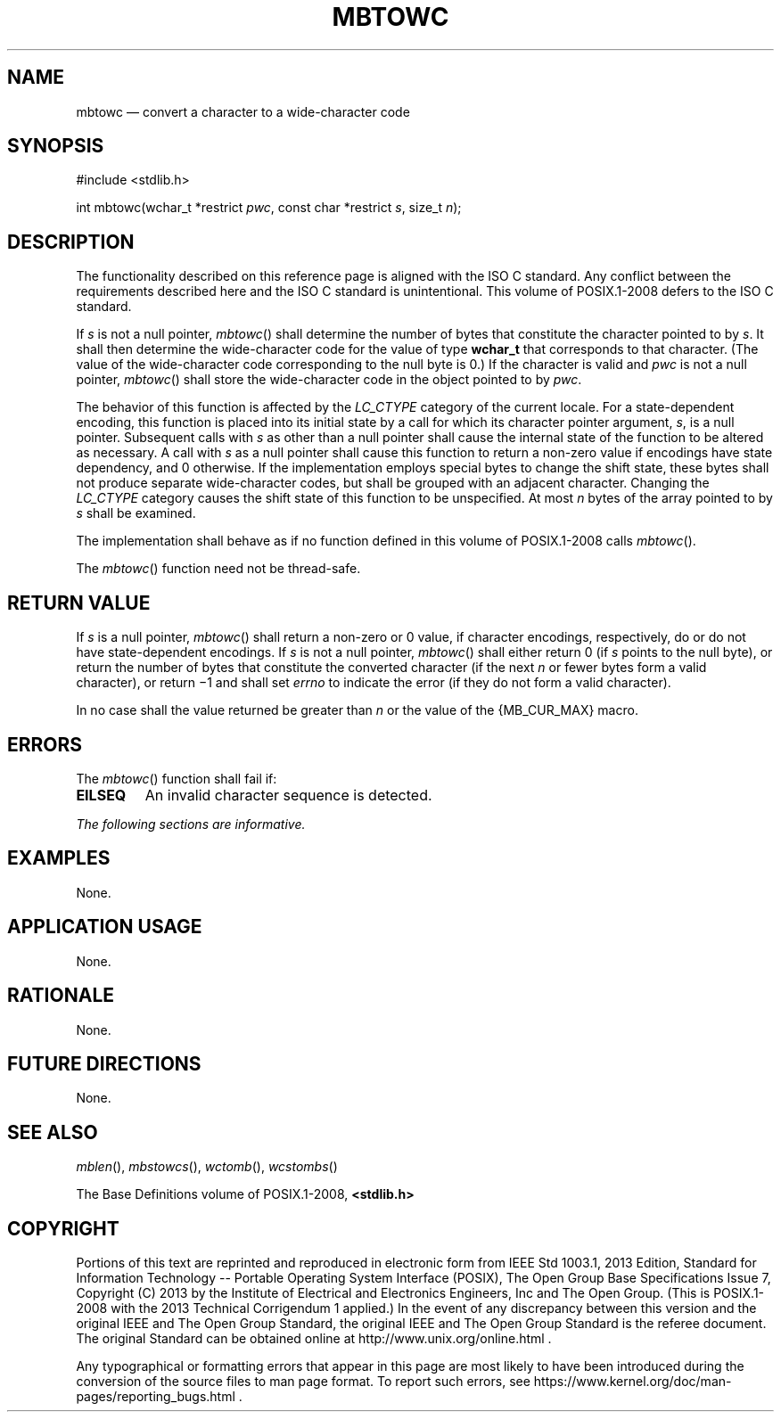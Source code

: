 '\" et
.TH MBTOWC "3" 2013 "IEEE/The Open Group" "POSIX Programmer's Manual"

.SH NAME
mbtowc
\(em convert a character to a wide-character code
.SH SYNOPSIS
.LP
.nf
#include <stdlib.h>
.P
int mbtowc(wchar_t *restrict \fIpwc\fP, const char *restrict \fIs\fP, size_t \fIn\fP);
.fi
.SH DESCRIPTION
The functionality described on this reference page is aligned with the
ISO\ C standard. Any conflict between the requirements described here and the
ISO\ C standard is unintentional. This volume of POSIX.1\(hy2008 defers to the ISO\ C standard.
.P
If
.IR s
is not a null pointer,
\fImbtowc\fR()
shall determine the number of bytes that constitute the character
pointed to by
.IR s .
It shall then determine the wide-character code for the value of type
.BR wchar_t
that corresponds to that character. (The value of the wide-character
code corresponding to the null byte is 0.) If the character is valid
and
.IR pwc
is not a null pointer,
\fImbtowc\fR()
shall store the wide-character code in the object pointed to by
.IR pwc .
.P
The behavior of this function is affected by the
.IR LC_CTYPE
category of the current locale. For a state-dependent encoding, this
function is placed into its initial state by a call for which its
character pointer argument,
.IR s ,
is a null pointer. Subsequent calls with
.IR s
as other than a null pointer shall cause the internal state of the
function to be altered as necessary. A call with
.IR s
as a null pointer shall cause this function to return a non-zero value
if encodings have state dependency, and 0 otherwise. If the
implementation employs special bytes to change the shift state, these
bytes shall not produce separate wide-character codes, but shall be
grouped with an adjacent character. Changing the
.IR LC_CTYPE
category causes the shift state of this function to be unspecified. At
most
.IR n
bytes of the array pointed to by
.IR s
shall be examined.
.P
The implementation shall behave as if no function defined in this volume of POSIX.1\(hy2008 calls
\fImbtowc\fR().
.P
The
\fImbtowc\fR()
function need not be thread-safe.
.SH "RETURN VALUE"
If
.IR s
is a null pointer,
\fImbtowc\fR()
shall return a non-zero or 0 value, if character encodings, respectively,
do or do not have state-dependent encodings. If
.IR s
is not a null pointer,
\fImbtowc\fR()
shall either return 0 (if
.IR s
points to the null byte), or return the number of bytes that constitute
the converted character (if the next
.IR n
or fewer bytes form a valid character), or return \(mi1
and shall set
.IR errno
to indicate the error
(if they do not form a valid character).
.P
In no case shall the value returned be greater than
.IR n
or the value of the
{MB_CUR_MAX}
macro.
.SH ERRORS
The
\fImbtowc\fR()
function shall fail if:
.TP
.BR EILSEQ
An invalid character sequence is detected.
.LP
.IR "The following sections are informative."
.SH EXAMPLES
None.
.SH "APPLICATION USAGE"
None.
.SH RATIONALE
None.
.SH "FUTURE DIRECTIONS"
None.
.SH "SEE ALSO"
.IR "\fImblen\fR\^(\|)",
.IR "\fImbstowcs\fR\^(\|)",
.IR "\fIwctomb\fR\^(\|)",
.IR "\fIwcstombs\fR\^(\|)"
.P
The Base Definitions volume of POSIX.1\(hy2008,
.IR "\fB<stdlib.h>\fP"
.SH COPYRIGHT
Portions of this text are reprinted and reproduced in electronic form
from IEEE Std 1003.1, 2013 Edition, Standard for Information Technology
-- Portable Operating System Interface (POSIX), The Open Group Base
Specifications Issue 7, Copyright (C) 2013 by the Institute of
Electrical and Electronics Engineers, Inc and The Open Group.
(This is POSIX.1-2008 with the 2013 Technical Corrigendum 1 applied.) In the
event of any discrepancy between this version and the original IEEE and
The Open Group Standard, the original IEEE and The Open Group Standard
is the referee document. The original Standard can be obtained online at
http://www.unix.org/online.html .

Any typographical or formatting errors that appear
in this page are most likely
to have been introduced during the conversion of the source files to
man page format. To report such errors, see
https://www.kernel.org/doc/man-pages/reporting_bugs.html .
